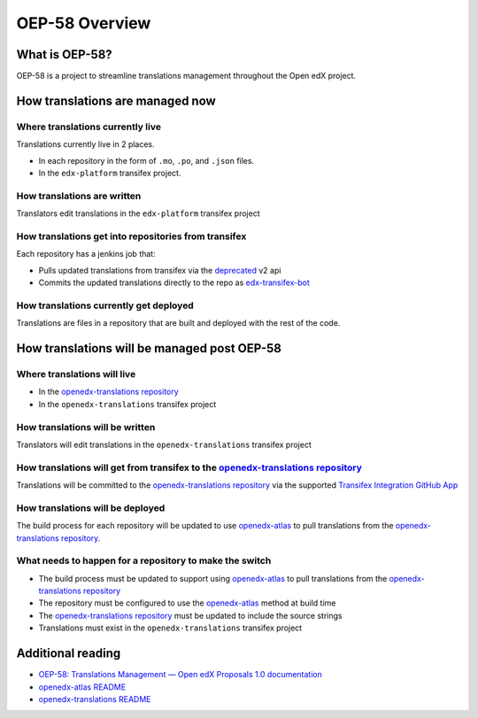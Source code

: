 OEP-58 Overview
###############

What is OEP-58?
===============

OEP-58 is a project to streamline translations management throughout the Open edX project.

How translations are managed now
================================

Where translations currently live
---------------------------------

Translations currently live in 2 places.

* In each repository in the form of ``.mo``, ``.po``, and ``.json`` files.
* In the ``edx-platform`` transifex project.

How translations are written
----------------------------

Translators edit translations in the ``edx-platform`` transifex project

How translations get into repositories from transifex
-----------------------------------------------------

Each repository has a jenkins job that:

* Pulls updated translations from transifex via the `deprecated`_ v2 api
* Commits the updated translations directly to the repo as `edx-transifex-bot`_

How translations currently get deployed
---------------------------------------

Translations are files in a repository that are built and deployed with the rest of the code.

How translations will be managed post OEP-58
============================================

Where translations will live
----------------------------

* In the `openedx-translations repository`_
* In the ``openedx-translations`` transifex project

How translations will be written
--------------------------------

Translators will edit translations in the ``openedx-translations`` transifex project

How translations will get from transifex to the `openedx-translations repository`_
----------------------------------------------------------------------------------

Translations will be committed to the `openedx-translations repository`_ via the supported `Transifex Integration GitHub App`_

How translations will be deployed
---------------------------------

The build process for each repository will be updated to use `openedx-atlas`_ to pull translations from the `openedx-translations repository`_.

What needs to happen for a repository to make the switch
--------------------------------------------------------
* The build process must be updated to support using `openedx-atlas`_ to pull translations from the `openedx-translations repository`_
* The repository must be configured to use the `openedx-atlas`_ method at build time
* The `openedx-translations repository`_ must be updated to include the source strings
* Translations must exist in the ``openedx-translations`` transifex project

Additional reading
==================
* `OEP-58: Translations Management — Open edX Proposals 1.0 documentation <https://open-edx-proposals.readthedocs.io/en/latest/architectural-decisions/oep-0058-arch-translations-management.html>`_
* `openedx-atlas README <https://github.com/openedx/openedx-atlas/blob/main/README.rst>`_
* `openedx-translations README <https://github.com/openedx/openedx-translations/blob/main/README.rst>`_

.. _deprecated: https://community.transifex.com/t/important-reminder-api-tx-cli-deprecation/3202
.. _edx-transifex-bot: https://github.com/edx-transifex-bot
.. _openedx-translations repository: https://github.com/openedx/openedx-translations
.. _Transifex Integration GitHub App: https://github.com/apps/transifex-integration
.. _openedx-atlas: https://github.com/openedx/openedx-atlas